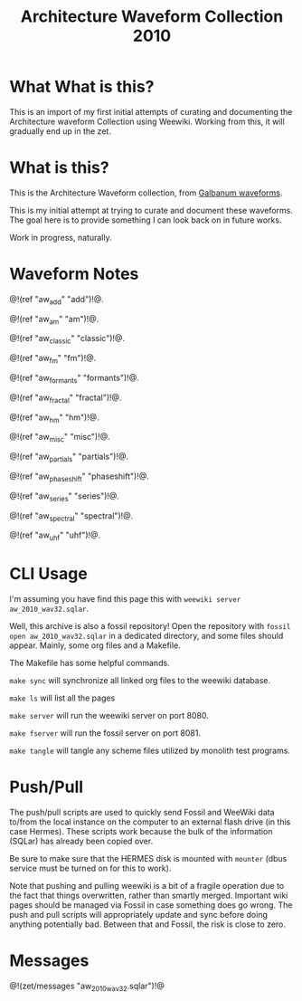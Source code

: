 #+TITLE: Architecture Waveform Collection 2010
* What What is this?
This is an import of my first initial attempts of
curating and documenting the Architecture waveform
Collection using Weewiki. Working from this, it will
gradually end up in the zet.
* What is this?
This is the Architecture Waveform collection, from
[[https://www.galbanum.com/products/architecturewaveforms2010/][Galbanum waveforms]].

This is my initial attempt at trying to curate and document
these waveforms. The goal here is to provide something I can
look back on in future works.

Work in progress, naturally.
* Waveform Notes
@!(ref "aw_add" "add")!@.

@!(ref "aw_am" "am")!@.

@!(ref "aw_classic" "classic")!@.

@!(ref "aw_fm" "fm")!@.

@!(ref "aw_formants" "formants")!@.

@!(ref "aw_fractal" "fractal")!@.

@!(ref "aw_hm" "hm")!@.

@!(ref "aw_misc" "misc")!@.

@!(ref "aw_partials" "partials")!@.

@!(ref "aw_phaseshift" "phaseshift")!@.

@!(ref "aw_series" "series")!@.

@!(ref "aw_spectral" "spectral")!@.

@!(ref "aw_uhf" "uhf")!@.
* CLI Usage
I'm assuming you have find this page this with
=weewiki server aw_2010_wav32.sqlar=.

Well, this archive is also a fossil repository!
Open the repository with =fossil open aw_2010_wav32.sqlar=
in a dedicated directory, and some files should appear.
Mainly, some org files and a Makefile.

The Makefile has some helpful commands.

=make sync= will synchronize all linked org files to
the weewiki database.

=make ls= will list all the pages

=make server= will run the weewiki server on port 8080.

=make fserver= will run the fossil server on port 8081.

=make tangle= will tangle any scheme files utilized by
monolith test programs.
* Push/Pull
The push/pull scripts are used to quickly send Fossil and
WeeWiki data to/from the local instance on the computer to
an external flash drive (in this case Hermes). These scripts
work because the bulk of the information (SQLar) has already
been copied over.

Be sure to make sure that the HERMES disk is mounted with
=mounter= (dbus service must be turned on for this to work).

Note that pushing and pulling weewiki is a bit of a fragile
operation due to the fact that things overwritten, rather
than smartly merged. Important wiki pages should be managed
via Fossil in case something does go wrong. The push and
pull scripts will appropriately update and sync before doing
anything potentially bad. Between that and Fossil, the risk
is close to zero.
* Messages
@!(zet/messages "aw_2010_wav32.sqlar")!@

